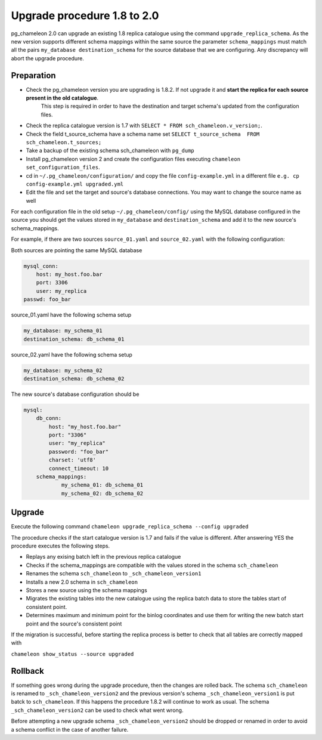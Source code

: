 Upgrade procedure 1.8 to 2.0
********************************
pg_chameleon 2.0 can upgrade an existing 1.8 replica catalogue using the command ``upgrade_replica_schema``.
As the new version supports different schema mappings  within the same source the parameter ``schema_mappings`` must match all the pairs
``my_database destination_schema`` for the source database that we are configuring. 
Any discrepancy will abort the upgrade procedure.

Preparation
..............................
* Check the pg_chameleon version you are upgrading is 1.8.2. If not upgrade it and **start the replica  for each source present in the old catalogue**.
   This step is required in order to have the destination and target schema's updated from the configuration files.
* Check the replica catalogue version is 1.7 with ``SELECT * FROM sch_chameleon.v_version;``.
* Check the  field t_source_schema have a schema name set ``SELECT t_source_schema  FROM sch_chameleon.t_sources;``
* Take a backup of the existing schema sch_chameleon with ``pg_dump``
* Install pg_chameleon version 2 and create the configuration files executing ``chameleon set_configuration_files``. 
* cd in ``~/.pg_chameleon/configuration/`` and copy the file ``config-example.yml`` in a different file ``e.g. cp config-example.yml upgraded.yml``
* Edit  the file and set the target and source's database connections. You may want to change the source name as well 


For each configuration file in the old setup ``~/.pg_chameleon/config/`` using the MySQL database configured in the source you should get the values stored in 
``my_database`` and ``destination_schema`` and add it to the new source's schema_mappings.

For example, if there are two sources ``source_01.yaml`` and ``source_02.yaml`` with the following configuration:

Both sources are pointing the same MySQL database

.. code-block:: yaml

    mysql_conn:
        host: my_host.foo.bar
        port: 3306
        user: my_replica
    passwd: foo_bar

source_01.yaml have the following schema setup

.. code-block:: yaml

    my_database: my_schema_01
    destination_schema: db_schema_01

	
source_02.yaml have the following schema setup

.. code-block:: yaml

    my_database: my_schema_02
    destination_schema: db_schema_02
    
The new source's database configuration  should be

.. code-block:: yaml

    mysql:
        db_conn:
            host: "my_host.foo.bar"
            port: "3306"
            user: "my_replica"
            password: "foo_bar"
            charset: 'utf8'
            connect_timeout: 10
        schema_mappings:
                my_schema_01: db_schema_01
                my_schema_02: db_schema_02

		
Upgrade
..............................

Execute the following command 
``chameleon upgrade_replica_schema --config upgraded``

The procedure checks if the start catalogue version is 1.7 and fails if the value is different.
After answering YES the procedure executes the following steps.

* Replays any exising batch left in the previous replica catalogue
* Checks if the schema_mappings are compatible with the values stored in the schema ``sch_chameleon``
* Renames the schema ``sch_chameleon`` to ``_sch_chameleon_version1``
* Installs a new 2.0 schema in ``sch_chameleon``
* Stores a new source using the schema mappings 
* Migrates the existing tables into the new catalogue using the replica batch data to store the tables start of consistent point.
* Determines maximum and minimum point for the binlog coordinates and use them for writing the new batch start point and the source's consistent point

If the migration is successful, before starting the replica process is better to check that all tables are correctly mapped with 

``chameleon show_status --source upgraded``


Rollback
..............................

If something goes wrong during the  upgrade procedure, then the changes are rolled back. 
The schema ``sch_chameleon`` is renamed to  ``_sch_chameleon_version2`` and the previous version's schema ``_sch_chameleon_version1`` is put batck to ``sch_chameleon``.
If this happens  the procedure 1.8.2 will continue to work as usual. The schema ``_sch_chameleon_version2`` can be used to check what went wrong.

Before attempting a new upgrade schema  ``_sch_chameleon_version2`` should be dropped or renamed in order to avoid a schema conflict in the case of another failure.
